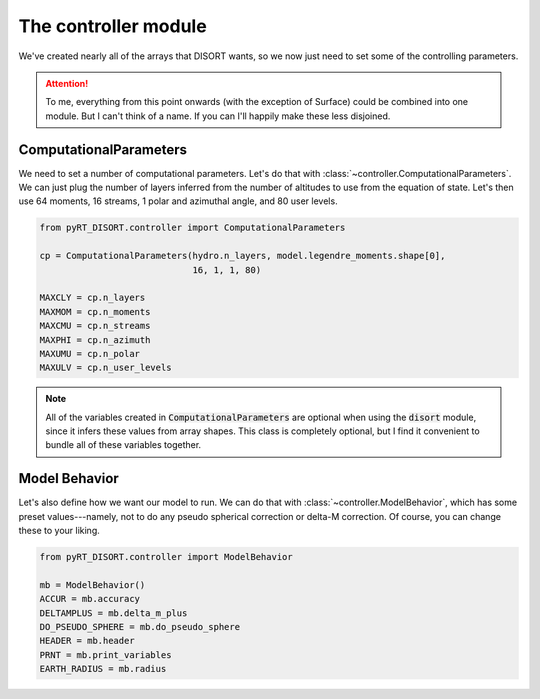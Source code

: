 The controller module
=====================
We've created nearly all of the arrays that DISORT wants, so we now just need
to set some of the controlling parameters.

.. attention::
   To me, everything from this point onwards (with the exception of Surface)
   could be combined into one module. But I can't think of a name. If you can
   I'll happily make these less disjoined.

ComputationalParameters
------------------------
We need to set a number of computational parameters. Let's do that with
:class:`~controller.ComputationalParameters`. We can just plug the number of
layers inferred from the number of altitudes to use from the equation of state.
Let's then use 64 moments, 16 streams, 1 polar and azimuthal angle, and 80
user levels.

.. code-block:: python

   from pyRT_DISORT.controller import ComputationalParameters

   cp = ComputationalParameters(hydro.n_layers, model.legendre_moments.shape[0],
                                16, 1, 1, 80)

   MAXCLY = cp.n_layers
   MAXMOM = cp.n_moments
   MAXCMU = cp.n_streams
   MAXPHI = cp.n_azimuth
   MAXUMU = cp.n_polar
   MAXULV = cp.n_user_levels

.. note::
   All of the variables created in :code:`ComputationalParameters` are optional
   when using the :code:`disort` module, since it infers these values from
   array shapes. This class is completely optional, but I find it convenient to
   bundle all of these variables together.

Model Behavior
--------------
Let's also define how we want our model to run. We can do that with
:class:`~controller.ModelBehavior`, which has some preset values---namely, not
to do any pseudo spherical correction or delta-M correction. Of course, you
can change these to your liking.

.. code-block:: python

   from pyRT_DISORT.controller import ModelBehavior

   mb = ModelBehavior()
   ACCUR = mb.accuracy
   DELTAMPLUS = mb.delta_m_plus
   DO_PSEUDO_SPHERE = mb.do_pseudo_sphere
   HEADER = mb.header
   PRNT = mb.print_variables
   EARTH_RADIUS = mb.radius
